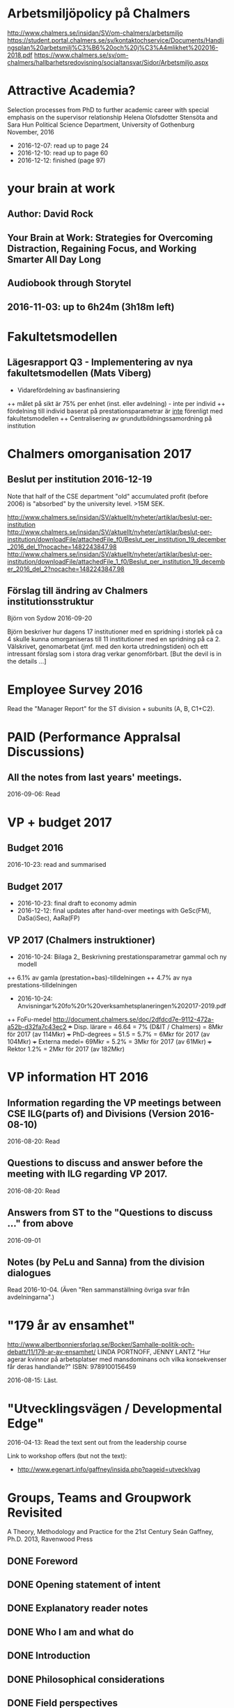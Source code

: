 #+STARTUP: logdone

* Arbetsmiljöpolicy på Chalmers
http://www.chalmers.se/insidan/SV/om-chalmers/arbetsmiljo
https://student.portal.chalmers.se/sv/kontaktochservice/Documents/Handlingsplan%20arbetsmilj%C3%B6%20och%20j%C3%A4mlikhet%202016-2018.pdf
https://www.chalmers.se/sv/om-chalmers/hallbarhetsredovisning/socialtansvar/Sidor/Arbetsmiljo.aspx

* Attractive Academia?
Selection processes from PhD to further academic career with special emphasis on the supervisor relationship
Helena Olofsdotter Stensöta and Sara Hun
Political Science Department, University of Gothenburg
November, 2016

+ 2016-12-07: read up to page 24
+ 2016-12-10: read up to page 60
+ 2016-12-12: finished (page 97)

* your brain at work
** Author: David Rock
** Your Brain at Work: Strategies for Overcoming Distraction, Regaining Focus, and Working Smarter All Day Long
** Audiobook through Storytel
** 2016-11-03: up to 6h24m (3h18m left)
* Fakultetsmodellen
** Lägesrapport Q3 - Implementering av nya fakultetsmodellen (Mats Viberg)
+ Vidarefördelning av basfinansiering
++ målet på sikt är 75% per enhet (inst. eller avdelning) - inte per individ
++ fördelning till individ baserat på prestationsparametrar är _inte_ förenligt med fakultetsmodellen
++ Centralisering av grundutbildningssamordning på institution

* Chalmers omorganisation 2017
** Beslut per institution 2016-12-19

Note that half of the CSE department "old" accumulated profit
(before 2006) is "absorbed" by the university level. >15M SEK.

http://www.chalmers.se/insidan/SV/aktuellt/nyheter/artiklar/beslut-per-institution
http://www.chalmers.se/insidan/SV/aktuellt/nyheter/artiklar/beslut-per-institution/downloadFile/attachedFile_f0/Beslut_per_institution_19_december_2016_del_1?nocache=1482243847.98
http://www.chalmers.se/insidan/SV/aktuellt/nyheter/artiklar/beslut-per-institution/downloadFile/attachedFile_1_f0/Beslut_per_institution_19_december_2016_del_2?nocache=1482243847.98

** Förslag till ändring av Chalmers institutionsstruktur
Björn von Sydow
2016-09-20

Björn beskriver hur dagens 17 institutioner med en spridning i storlek
på ca 4 skulle kunna omorganiseras till 11 institutioner med en
spridning på ca 2. Välskrivet, genomarbetat (jmf. med den korta
utredningstiden) och ett intressant förslag som i stora drag verkar
genomförbart. [But the devil is in the details ...]

* Employee Survey 2016
Read the "Manager Report" for the ST division + subunits (A, B, C1+C2).
* PAID (Performance AppraIsal Discussions)
** All the notes from last years' meetings.
2016-09-06: Read
* VP + budget 2017
** Budget 2016
2016-10-23: read and summarised
** Budget 2017
+ 2016-10-23: final draft to economy admin
+ 2016-12-12: final updates after hand-over meetings with GeSc(FM), DaSa(iSec), AaRa(FP)
** VP 2017 (Chalmers instruktioner)
+ 2016-10-24: Bilaga 2_ Beskrivning prestationsparametrar gammal och ny modell
++ 6.1% av gamla (prestation+bas)-tilldelningen
++ 4.7% av nya prestations-tilldelningen
+ 2016-10-24: Anvisningar%20fo%20r%20verksamhetsplaneringen%202017-2019.pdf
++ FoFu-medel http://document.chalmers.se/doc/2dfdcd7e-9112-472a-a52b-d32fa7c43ec2
+++ Disp. lärare = 46.64 = 7% (D&IT / Chalmers) = 8Mkr för 2017 (av 114Mkr)
+++ PhD-degrees  = 51.5  = 5.7%                 = 6Mkr för 2017 (av 104Mkr)
+++ Externa medel= 69Mkr = 5.2%                 = 3Mkr för 2017 (av  61Mkr)
+++ Rektor                 1.2%                 = 2Mkr för 2017 (av 182Mkr)

* VP information HT 2016
** Information regarding the VP meetings between CSE ILG(parts of) and Divisions (Version 2016-08-10)
2016-08-20: Read
** Questions to discuss and answer before the meeting with ILG regarding VP 2017.
2016-08-20: Read
** Answers from ST to the "Questions to discuss ..." from above
2016-09-01
** Notes (by PeLu and Sanna) from the division dialogues
Read 2016-10-04. (Även "Ren sammanställning övriga svar från avdelningarna".)

* "179 år av ensamhet"
http://www.albertbonniersforlag.se/Bocker/Samhalle-politik-och-debatt/11/179-ar-av-ensamhet/
LINDA PORTNOFF, JENNY LANTZ
"Hur agerar kvinnor på arbetsplatser med mansdominans och vilka konsekvenser får deras handlande?"
ISBN: 9789100156459

2016-08-15: Läst.

* "Utvecklingsvägen / Developmental Edge"

2016-04-13: Read the text sent out from the leadership course

Link to workshop offers (but not the text):
+  http://www.egenart.info/gaffney/insida.php?pageid=utvecklvag

* Groups, Teams and Groupwork Revisited
A Theory, Methodology and Practice for the 21st Century
Seán Gaffney, Ph.D.
2013, Ravenwood Press
** DONE Foreword
   CLOSED: [2016-03-25 fre 22:36]
** DONE Opening statement of intent
   CLOSED: [2016-03-25 fre 22:36]
** DONE Explanatory reader notes
   CLOSED: [2016-03-25 fre 22:36]
** DONE Who I am and what do
   CLOSED: [2016-03-25 fre 22:36]
** DONE Introduction
   CLOSED: [2016-03-25 fre 22:36]
** DONE Philosophical considerations
   CLOSED: [2016-03-28 mån 21:38]
** DONE Field perspectives
   CLOSED: [2016-03-30 ons 22:08]
** DONE Cross-cultural perspectives
   CLOSED: [2016-04-01 fre 22:09]
** DONE Introductory guidelines and terminology
   CLOSED: [2016-04-03 sön 23:39]
** DONE Social groups, work groups and teams
   CLOSED: [2016-04-08 fre 16:48]
** DONE Social groups, work groups and teams: part 2
   CLOSED: [2016-04-08 fre 16:48]
** DONE Another trio of groups in the room
   CLOSED: [2016-04-08 fre 16:49]
** DONE A focus on the practice of groupwork
   CLOSED: [2016-04-10 sön 06:42]
** DONE Applying this approach in an organisational setting
   CLOSED: [2016-04-10 sön 06:42]
* Besides the Hot Seat---Gestalt in Organizations: Perspectives and Applications
Seán Gaffney, M.A.
http://www.gpo.no/files/pdfs/13._Beyond_the_hot_seat_.pdf

An interesting read about a case where an organisation changes during
a few days of consultancy work by S. Gaffney. It start from the
manager's view of "Mr B is the problem" but gradually evolves into a
more systemic change that improves the working environment in several
ways. The chapter goes back and forth between the underlying theories
and the case, with explanations, reflections and historical
references.  The first few pages of historical background are
difficult to appreciate as an outsider to the field but can be
skipped.

* Professionell feedback - medvetna mötens magi
http://stefangunnarsson.se/boken-professionell-feedbac.html
Läsläxa i Chalmers ledarskapsprogram (grupp nr 8) från 2015-12-18 till 2016-01-18.

En samling texter som belyser begreppet feedback från många håll och
som ger konkreta råd och exempel på hur man kan utveckla människor och
organisationer genom feedback.

** 2016-01-11: Inledning
** 2016-01-11: Varför feedback?
** 2016-01-12: Vilken kultur?
** 2016-01-12: Vill vi egentligen ha feedback?
** 2016-01-12: Ge och få feedback
** 2016-01-12: Självkännedom - nyckeln till lärande och framgång
** 2016-01-13: Feedback på olika nivåer
** 2016-01-13: Försvarsmekanismer
** 2016-01-13: Situationsanpassad feedback
** 2016-01-14: Att vara chef och ledare
** 2016-01-14: Organisationsfeedback
** 2016-01-14: Konsultledda dialoger - en snabbstart till en god relation
** 2016-01-14: Att införa en feedbackkultur
** 2016-01-14: Sammanfattning - Feedback
* Nya coaching för bättre resultat
John Whitmore
http://www.nok.se/Akademisk/Titlar/Ledarskap-organisation/Ledarskap-organisation/Nya-Coaching-for-battre-resultat/

Läsläxa i Chalmers ledarskapsprogram (nr 8, 2015-11-05 och framåt).

Bra och tänkvärd bok som kan tillämpas på livets alla områden.

** Del 1: Principerna för coaching
*** 2015-11-13: Intro + kapitel 1: Vad är coaching?
*** 2015-11-15: Kapitel 2: Chefen som coach
*** 2015-11-17: Kapitel 3: Förändringens natur
*** 2015-11-18: Kapitel 4: Coachingens natur
*** 2015-11-18: Kapitel 5: Effektiva frågor
*** 2015-11-18: Kapitel 6: Frågesekvensen
*** 2015-11-22: Kapitel 7: Målformulering
*** 2015-11-22: Kapitel 8: Verkligheten - vad är det?
*** 2015-11-22: Kapitel 9: Vilka är alternativen?
*** 2015-11-23: Kapitel 10: Vad ska du göra?
** Del 2: Coachingens praktik
*** 2015-12-08: Kapitel 11: Vad menar vi med goda resultat?
*** 2015-12-10: Kapitel 12: Att lära sig och att ha roligt
*** 2015-12-12: Kapitel 13: Motivation och självtillit
*** 2015-12-12: Kapitel 14: Att coacha för mening och syfte
*** 2015-12-12: Kapitel 15: Feedback och utvärdering
*** 2015-12-12: Kapitel 16: Teamutveckling
*** 2015-12-12: Kapitel 17: Teamcoaching
*** 2015-12-13: Kapitel 18: Att övervinna hinder mot coaching
*** 2015-12-13: Kapitel 19: En mängd fördelar med coaching
** Del 3: Ledarskap för optimala resultat
*** 2015-12-13: Kapitel 20: Se, höra, växa
*** 2015-12-13: Kapitel 21: Grunden för ledarskap
*** 2015-12-13: Kapitel 22: Ledarskapets egenskaper
** Del 4: Omvandling genom transpersonell coaching
*** 2015-12-16: Kapitel 23: Emotionell intelligens
*** 2015-12-16: Kapitel 24: Verktyg inom transpersonell psykologi
*** 2015-12-16: Kapitel 25: Coaching för framtiden
** Appendix
* Akademins fyra rum - tankemodellen
(läst 2015-11-20)
Akademiska ledningsrum, Gunnar Jonnergård, Thomas Sewerin, Lisbeth Birgersson
http://document.chalmers.se/download?docid=00000000-0000-0000-0000-000046DEE943
http://www.chalmers.se/insidan/SV/arbetsredskap/chef/leda-medarbetare
** Linjen
** Nätverket
** Forskning
** Utbildning
* Kön, kropp, begär och teknik: Passion och instrumentalitet på två tekniska högskoleprogram
https://gupea.ub.gu.se/handle/2077/39621
Ottemo, Andreas

Citat sid. 99:
  "hur maskulinitet och teknik samproduceras inom högre teknisk utbildning"

Spännande och nyttig synvinkel: förutom tekniska kunskaper och
färdigheter får studenterna också med sig en bild av vad som är
maskulint och feminint (i relation till ingenjörsämnet).

Sid. 193: "kemiteknik som överraskning". Många studenter som lockas
till K av ett kemiintresse stöts bort av för mycket teknik.
* WASP application
Skummade igenom ansökan.
https://www.wallenberg.com/kaw/18-miljarder-kronor-till-forskning-om-autonoma-system-och-mjukvaruutveckling
https://www.wallenberg.com/kaw/en/sek-18-billion-research-autonomous-systems-and-software-development
